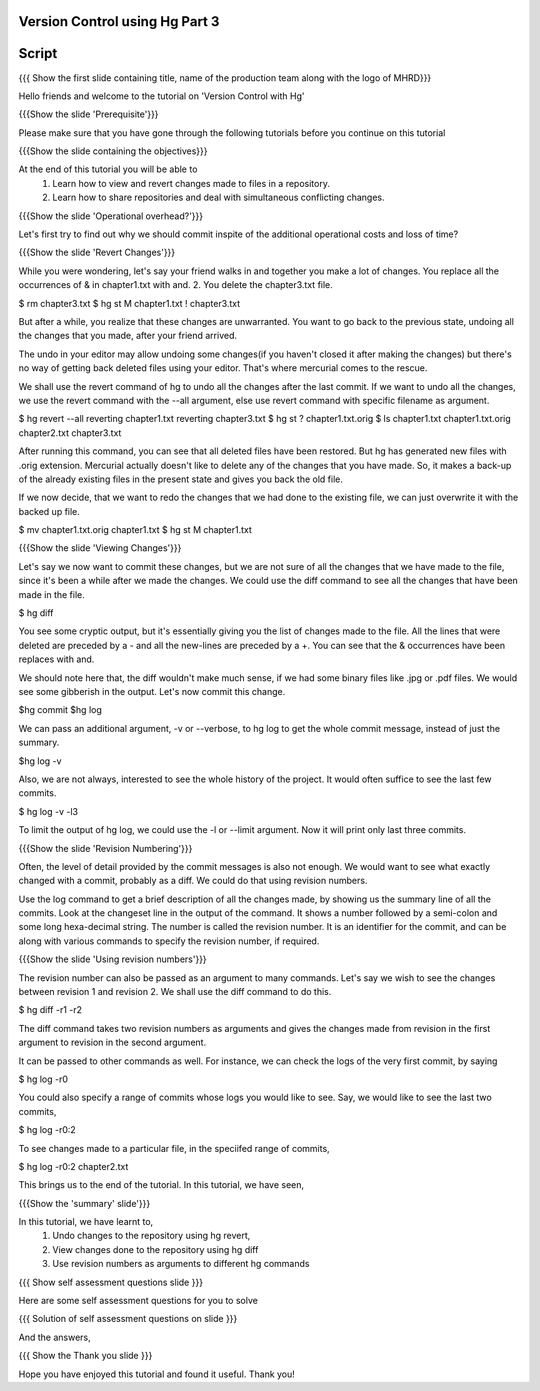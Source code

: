 
---------------------------------
Version Control using Hg  Part 3
---------------------------------

.. Prerequisites
.. -------------

.. Version Control with hg - Part 1,2

.. Author : Primal Pappachan
   Internal Reviewer :
   Date: Jan 27, 2012
   
   
--------
Script
--------

.. L1

{{{ Show the first slide containing title, name of the production team along with the logo of MHRD}}}

.. R1

Hello friends and welcome to the tutorial on 'Version Control with Hg' 

.. L2

{{{Show the slide 'Prerequisite'}}}

.. R2

Please make sure that you have gone through the following tutorials before you
continue on this tutorial

.. L3

{{{Show the slide containing the objectives}}}

.. R3

At the end of this tutorial you will be able to
 1. Learn how to view and revert changes made to files in a repository.
 #. Learn how to share repositories and deal with simultaneous conflicting changes.

.. L4

{{{Show the slide 'Operational overhead?'}}} 

.. R4 

Let's first try to find out why we should commit inspite of the additional operational costs and loss of time?

.. L4

{{{Show the slide 'Revert Changes'}}}

.. R4

While you were wondering, let's say your friend walks in and together you make
a lot of changes. You replace all the occurrences of & in chapter1.txt with and. 2. You delete
the chapter3.txt file.

.. L5 

$ rm chapter3.txt
$ hg st
M chapter1.txt
! chapter3.txt

.. R6

But after a while, you realize that these changes are unwarranted. You want to
go back to the previous state, undoing all the changes that you made, after
your friend arrived.

The undo in your editor may allow undoing some changes(if you haven't closed it after making the changes) but there's no way of getting back deleted files using your editor. That's where mercurial comes to the rescue.

We shall use the revert command of hg to undo all the changes after the last commit. If we want to undo all the changes, we use the revert command with the --all argument, else use revert command with specific filename as argument.

.. L5

$ hg revert --all
reverting chapter1.txt
reverting chapter3.txt
$ hg st
? chapter1.txt.orig
$ ls
chapter1.txt  chapter1.txt.orig  chapter2.txt  chapter3.txt

.. R5

After running this command, you can see that all deleted files have been restored.
But hg has generated new files with .orig extension.  Mercurial actually doesn't like 
to delete any of the changes that you have made. So, it makes a back-up of the already 
existing files in the present state and gives you back the old file.

If we now decide, that we want to redo the changes that we had done to the
existing file, we can just overwrite it with the backed up file. 

.. L6

$ mv chapter1.txt.orig chapter1.txt
$ hg st
M chapter1.txt

.. L7

{{{Show the slide 'Viewing Changes'}}}

.. R6

Let's say we now want to commit these changes, but we are not sure of all the changes that we have made to the file, since it's been a while after we made the changes. We could use the diff command to see all the changes that have been made in the file.

.. L8

$ hg diff

.. R7

You see some cryptic output, but it's essentially giving you the list of changes made to the file. All the lines that were deleted are preceded by a - and all the new-lines are preceded by a +. You can see that the & occurrences have been replaces with and. 

We should note here that, the diff wouldn't make much sense, if we had some
binary files like .jpg or .pdf files. We would see some gibberish in the
output. Let's now commit this change.

.. L9

$hg commit
$hg log

.. R8

We can pass an additional argument, -v or --verbose, to hg log to get the whole
commit message, instead of just the summary.

.. L10

$hg log -v

.. R9

Also, we are not always, interested to see the whole history of the project. It
would often suffice to see the last few commits.

.. L11

$ hg log -v -l3

.. R10

To limit the output of hg log, we could use the -l or --limit argument. Now it
will print only last three commits.

.. L12

{{{Show the slide 'Revision Numbering'}}}

.. R11

Often, the level of detail provided by the commit messages is also not enough.
We would want to see what exactly changed with a commit, probably as a diff. We
could do that using revision numbers. 

Use the log command to get a brief description of all the changes made, by
showing us the summary line of all the commits. Look at the changeset line in
the output of the command. It shows a number followed by a semi-colon and some
long hexa-decimal string. The number is called the revision number. It is an
identifier for the commit, and can be along with various commands to specify
the revision number, if required. 

.. L13

{{{Show the slide  'Using revision numbers'}}}


.. R12

The revision number can also be passed as an argument to many commands. Let's say we wish to see the changes between revision 1 and revision 2. We shall use the diff command to do this.

.. L14

$ hg diff -r1 -r2

.. R13

The diff command takes two revision numbers as arguments and gives the changes made from revision in the first argument to revision in the second argument.

.. R14

It can be passed to other commands as well. For instance, we can check the logs of the very first commit, by saying

.. L15

$ hg log -r0

.. R15

You could also specify a range of commits whose logs you would like to see. Say, we would like to see the last two commits,

.. L16

$ hg log -r0:2

.. R16 

To see changes made to a particular file, in the speciifed range of commits, 

.. L17

$ hg log -r0:2 chapter2.txt


.. R17

This brings us to the end of the tutorial. In this tutorial, we have
seen,

.. L18

{{{Show the 'summary' slide'}}}

.. R18

In this tutorial, we have learnt to, 
 1. Undo changes to the repository using hg revert,
 #. View changes done to the repository using hg diff
 #. Use revision numbers as arguments to different hg commands

.. L19

{{{ Show self assessment questions slide }}}

.. R19

Here are some self assessment questions for you to solve


.. L20

{{{ Solution of self assessment questions on slide }}}

.. R20

And the answers,



.. L21

{{{ Show the Thank you slide }}}

.. R21

Hope you have enjoyed this tutorial and found it useful.
Thank you!











